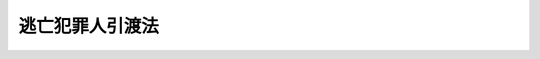 .. _S28HO068:

================
逃亡犯罪人引渡法
================

.. raw:: html
    
    
    <b>逃亡犯罪人引渡法<br>
    （昭和二十八年七月二十一日法律第六十八号）</b><br><br><div align="right">最終改正：平成一九年五月一一日法律第三七号</div><br><p>
    </p><div class="arttitle"><a name="1000000000000000000000000000000000000000000000000100000000000000000000000000000">（定義）</a>
    </div><div class="item"><b>第一条</b>
    <a name="1000000000000000000000000000000000000000000000000100000000001000000000000000000"></a>
    　この法律において「引渡条約」とは、日本国と外国との間に締結された犯罪人の引渡しに関する条約をいう。
    </div>
    <div class="item"><b><a name="1000000000000000000000000000000000000000000000000100000000002000000000000000000">２</a>
    </b>
    　この法律において「請求国」とは、日本国に対して犯罪人の引渡しを請求した外国をいう。
    </div>
    <div class="item"><b><a name="1000000000000000000000000000000000000000000000000100000000003000000000000000000">３</a>
    </b>
    　この法律において「引渡犯罪」とは、請求国からの犯罪人の引渡しの請求において当該犯罪人が犯したとする犯罪をいう。
    </div>
    <div class="item"><b><a name="1000000000000000000000000000000000000000000000000100000000004000000000000000000">４</a>
    </b>
    　この法律において「逃亡犯罪人」とは、引渡犯罪について請求国の刑事に関する手続が行なわれた者をいう。
    </div>
    
    <p>
    </p><div class="arttitle"><a name="1000000000000000000000000000000000000000000000000200000000000000000000000000000">（引渡に関する制限）</a>
    </div><div class="item"><b>第二条</b>
    <a name="1000000000000000000000000000000000000000000000000200000000001000000000000000000"></a>
    　左の各号の一に該当する場合には、逃亡犯罪人を引き渡してはならない。但し、第三号、第四号、第八号又は第九号に該当する場合において、引渡条約に別段の定があるときは、この限りでない。
    <div class="number"><b><a name="1000000000000000000000000000000000000000000000000200000000001000000001000000000">一</a>
    </b>
    　引渡犯罪が政治犯罪であるとき。
    </div>
    <div class="number"><b><a name="1000000000000000000000000000000000000000000000000200000000001000000002000000000">二</a>
    </b>
    　引渡の請求が、逃亡犯罪人の犯した政治犯罪について審判し、又は刑罰を執行する目的でなされたものと認められるとき。
    </div>
    <div class="number"><b><a name="1000000000000000000000000000000000000000000000000200000000001000000003000000000">三</a>
    </b>
    　引渡犯罪が請求国の法令により死刑又は無期若しくは長期三年以上の拘禁刑にあたるものでないとき。
    </div>
    <div class="number"><b><a name="1000000000000000000000000000000000000000000000000200000000001000000004000000000">四</a>
    </b>
    　引渡犯罪に係る行為が日本国内において行なわれたとした場合において、当該行為が日本国の法令により死刑又は無期若しくは長期三年以上の懲役若しくは禁錮に処すべき罪にあたるものでないとき。
    </div>
    <div class="number"><b><a name="1000000000000000000000000000000000000000000000000200000000001000000005000000000">五</a>
    </b>
    　引渡犯罪に係る行為が日本国内において行われ、又は引渡犯罪に係る裁判が日本国の裁判所において行われたとした場合において、日本国の法令により逃亡犯罪人に刑罰を科し、又はこれを執行することができないと認められるとき。
    </div>
    <div class="number"><b><a name="1000000000000000000000000000000000000000000000000200000000001000000006000000000">六</a>
    </b>
    　引渡犯罪について請求国の有罪の裁判がある場合を除き、逃亡犯罪人がその引渡犯罪に係る行為を行つたことを疑うに足りる相当な理由がないとき。
    </div>
    <div class="number"><b><a name="1000000000000000000000000000000000000000000000000200000000001000000007000000000">七</a>
    </b>
    　引渡犯罪に係る事件が日本国の裁判所に係属するとき、又はその事件について日本国の裁判所において確定判決を経たとき。
    </div>
    <div class="number"><b><a name="1000000000000000000000000000000000000000000000000200000000001000000008000000000">八</a>
    </b>
    　逃亡犯罪人の犯した引渡犯罪以外の罪に係る事件が日本国の裁判所に係属するとき、又はその事件について逃亡犯罪人が日本国の裁判所において刑に処せられ、その執行を終らず、若しくは執行を受けないこととなつていないとき。
    </div>
    <div class="number"><b><a name="1000000000000000000000000000000000000000000000000200000000001000000009000000000">九</a>
    </b>
    　逃亡犯罪人が日本国民であるとき。
    </div>
    </div>
    
    <p>
    </p><div class="arttitle"><a name="1000000000000000000000000000000000000000000000000300000000000000000000000000000">（引渡しの請求を受けた外務大臣の措置）</a>
    </div><div class="item"><b>第三条</b>
    <a name="1000000000000000000000000000000000000000000000000300000000001000000000000000000"></a>
    　外務大臣は、逃亡犯罪人の引渡しの請求があつたときは、次の各号の一に該当する場合を除き、引渡請求書又は外務大臣の作成した引渡しの請求があつたことを証明する書面に関係書類を添附し、これを法務大臣に送付しなければならない。
    <div class="number"><b><a name="1000000000000000000000000000000000000000000000000300000000001000000001000000000">一</a>
    </b>
    　請求が引渡条約に基づいて行なわれたものである場合において、その方式が引渡条約に適合しないと認めるとき。
    </div>
    <div class="number"><b><a name="1000000000000000000000000000000000000000000000000300000000001000000002000000000">二</a>
    </b>
    　請求が引渡条約に基づかないで行なわれたものである場合において、請求国から日本国が行なう同種の請求に応ずべき旨の保証がなされないとき。
    </div>
    </div>
    
    <p>
    </p><div class="arttitle"><a name="1000000000000000000000000000000000000000000000000400000000000000000000000000000">（法務大臣の措置）</a>
    </div><div class="item"><b>第四条</b>
    <a name="1000000000000000000000000000000000000000000000000400000000001000000000000000000"></a>
    　法務大臣は、外務大臣から前条の規定による引渡しの請求に関する書面の送付を受けたときは、次の各号の一に該当する場合を除き、東京高等検察庁検事長に対し関係書類を送付して、逃亡犯罪人を引き渡すことができる場合に該当するかどうかについて東京高等裁判所に審査の請求をなすべき旨を命じなければならない。
    <div class="number"><b><a name="1000000000000000000000000000000000000000000000000400000000001000000001000000000">一</a>
    </b>
    　明らかに逃亡犯罪人を引き渡すことができない場合に該当すると認めるとき。
    </div>
    <div class="number"><b><a name="1000000000000000000000000000000000000000000000000400000000001000000002000000000">二</a>
    </b>
    　第二条第八号又は第九号に該当する場合には逃亡犯罪人を引き渡すかどうかについて日本国の裁量に任せる旨の引渡条約の定めがある場合において、明らかに同条第八号又は第九号に該当し、かつ、逃亡犯罪人を引き渡すことが相当でないと認めるとき。
    </div>
    <div class="number"><b><a name="1000000000000000000000000000000000000000000000000400000000001000000003000000000">三</a>
    </b>
    　前号に定める場合のほか、逃亡犯罪人を引き渡すかどうかについて日本国の裁量に任せる旨の引渡条約の定めがある場合において、当該定めに該当し、かつ、逃亡犯罪人を引き渡すことが相当でないと認めるとき。
    </div>
    <div class="number"><b><a name="1000000000000000000000000000000000000000000000000400000000001000000004000000000">四</a>
    </b>
    　引渡しの請求が引渡条約に基づかないで行われたものである場合において、逃亡犯罪人を引き渡すことが相当でないと認めるとき。
    </div>
    </div>
    <div class="item"><b><a name="1000000000000000000000000000000000000000000000000400000000002000000000000000000">２</a>
    </b>
    　法務大臣は、前項第三号又は第四号の認定をしようとするときは、あらかじめ外務大臣と協議しなければならない。
    </div>
    <div class="item"><b><a name="1000000000000000000000000000000000000000000000000400000000003000000000000000000">３</a>
    </b>
    　法務大臣は、第一項の規定による命令その他逃亡犯罪人の引渡しに関する措置をとるため必要があると認めるときは、逃亡犯罪人の所在その他必要な事項について調査を行うことができる。
    </div>
    
    <p>
    </p><div class="arttitle"><a name="1000000000000000000000000000000000000000000000000500000000000000000000000000000">（逃亡犯罪人の拘禁）</a>
    </div><div class="item"><b>第五条</b>
    <a name="1000000000000000000000000000000000000000000000000500000000001000000000000000000"></a>
    　東京高等検察庁検事長は、前条第一項の規定による法務大臣の命令を受けたときは、逃亡犯罪人が仮拘禁許可状により拘禁され、又は仮拘禁許可状による拘禁を停止されている場合を除き、東京高等検察庁の検察官をして、東京高等裁判所の裁判官のあらかじめ発する拘禁許可状により、逃亡犯罪人を拘禁させなければならない。但し、逃亡犯罪人が定まつた住居を有する場合であつて、東京高等検察庁検事長において逃亡犯罪人が逃亡するおそれがないと認めるときは、この限りでない。
    </div>
    <div class="item"><b><a name="1000000000000000000000000000000000000000000000000500000000002000000000000000000">２</a>
    </b>
    　前項の拘禁許可状は、東京高等検察庁の検察官の請求により発する。
    </div>
    <div class="item"><b><a name="1000000000000000000000000000000000000000000000000500000000003000000000000000000">３</a>
    </b>
    　拘禁許可状には、逃亡犯罪人の氏名、引渡犯罪名、請求国の名称、有効期間及びその期間経過後は拘束に着手することができず拘禁許可状は返還しなければならない旨並びに発付の年月日を記載し、裁判官が記名押印しなければならない。
    </div>
    
    <p>
    </p><div class="item"><b><a name="1000000000000000000000000000000000000000000000000600000000000000000000000000000">第六条</a>
    </b>
    <a name="1000000000000000000000000000000000000000000000000600000000001000000000000000000"></a>
    　東京高等検察庁の検察官は、検察事務官、警察官、海上保安官又は海上保安官補（以下「検察事務官等」という。）に前条の拘禁許可状による拘束をさせることができる。
    </div>
    <div class="item"><b><a name="1000000000000000000000000000000000000000000000000600000000002000000000000000000">２</a>
    </b>
    　拘禁許可状により逃亡犯罪人を拘束するには、これを逃亡犯罪人に示さなければならない。
    </div>
    <div class="item"><b><a name="1000000000000000000000000000000000000000000000000600000000003000000000000000000">３</a>
    </b>
    　検察事務官等は、拘禁許可状により逃亡犯罪人を拘束したときは、できる限りすみやかに、これを東京高等検察庁の検察官に引致しなければならない。
    </div>
    <div class="item"><b><a name="1000000000000000000000000000000000000000000000000600000000004000000000000000000">４</a>
    </b>
    　<a href="/cgi-bin/idxrefer.cgi?H_FILE=%8f%ba%93%f1%8e%4f%96%40%88%ea%8e%4f%88%ea&amp;REF_NAME=%8c%59%8e%96%91%69%8f%d7%96%40&amp;ANCHOR_F=&amp;ANCHOR_T=" target="inyo">刑事訴訟法</a>
    （昭和二十三年法律第百三十一号）<a href="/cgi-bin/idxrefer.cgi?H_FILE=%8f%ba%93%f1%8e%4f%96%40%88%ea%8e%4f%88%ea&amp;REF_NAME=%91%e6%8e%b5%8f%5c%88%ea%8f%f0&amp;ANCHOR_F=1000000000000000000000000000000000000000000000007100000000000000000000000000000&amp;ANCHOR_T=1000000000000000000000000000000000000000000000007100000000000000000000000000000#1000000000000000000000000000000000000000000000007100000000000000000000000000000" target="inyo">第七十一条</a>
    、第七十三条第三項、第七十四条及び第百二十六条の規定は、拘禁許可状による拘束について準用する。
    </div>
    
    <p>
    </p><div class="item"><b><a name="1000000000000000000000000000000000000000000000000700000000000000000000000000000">第七条</a>
    </b>
    <a name="1000000000000000000000000000000000000000000000000700000000001000000000000000000"></a>
    　東京高等検察庁の検察官は、拘禁許可状により逃亡犯罪人を拘束したとき、又は拘禁許可状により拘束された逃亡犯罪人を受け取つたときは、直ちに、その人違でないかどうかを取り調べなければならない。
    </div>
    <div class="item"><b><a name="1000000000000000000000000000000000000000000000000700000000002000000000000000000">２</a>
    </b>
    　逃亡犯罪人が人違いでないときは、直ちに、拘束の事由を告げた上、拘禁すべき刑事施設を指定し、速やかに、かつ、直接、逃亡犯罪人をその刑事施設に送致しなければならない。この場合には、前条第一項の規定を準用する。
    </div>
    
    <p>
    </p><div class="arttitle"><a name="1000000000000000000000000000000000000000000000000800000000000000000000000000000">（審査の請求）</a>
    </div><div class="item"><b>第八条</b>
    <a name="1000000000000000000000000000000000000000000000000800000000001000000000000000000"></a>
    　東京高等検察庁の検察官は、第四条第一項の規定による法務大臣の命令があつたときは、逃亡犯罪人の現在地が判らない場合を除き、すみやかに、東京高等裁判所に対し、逃亡犯罪人を引き渡すことができる場合に該当するかどうかについて審査の請求をしなければならない。拘禁許可状により逃亡犯罪人を拘束し、又は拘禁許可状により拘束された逃亡犯罪人を受け取つたときは、拘束した時又は受け取つた時から二十四時間以内に審査の請求をしなければならない。
    </div>
    <div class="item"><b><a name="1000000000000000000000000000000000000000000000000800000000002000000000000000000">２</a>
    </b>
    　前項の審査の請求は書面で行い、これに関係書類を添附しなければならない。
    </div>
    <div class="item"><b><a name="1000000000000000000000000000000000000000000000000800000000003000000000000000000">３</a>
    </b>
    　東京高等検察庁の検察官は、第一項の請求をしたときは、逃亡犯罪人に前項の請求書の謄本を送付しなければならない。
    </div>
    
    <p>
    </p><div class="arttitle"><a name="1000000000000000000000000000000000000000000000000900000000000000000000000000000">（東京高等裁判所の審査）</a>
    </div><div class="item"><b>第九条</b>
    <a name="1000000000000000000000000000000000000000000000000900000000001000000000000000000"></a>
    　東京高等裁判所は、前条の審査の請求を受けたときは、すみやかに、審査を開始し、決定をするものとする。逃亡犯罪人が拘禁許可状により拘禁されているときは、おそくとも、拘束を受けた日から二箇月以内に決定をするものとする。
    </div>
    <div class="item"><b><a name="1000000000000000000000000000000000000000000000000900000000002000000000000000000">２</a>
    </b>
    　逃亡犯罪人は、前項の審査に関し、弁護士の補佐を受けることができる。
    </div>
    <div class="item"><b><a name="1000000000000000000000000000000000000000000000000900000000003000000000000000000">３</a>
    </b>
    　東京高等裁判所は、第一項の決定をする前に、逃亡犯罪人及びこれを補佐する弁護士に対し、意見を述べる機会を与えなければならない。但し、次条第一項第一号又は第二号の決定をする場合は、この限りでない。
    </div>
    <div class="item"><b><a name="1000000000000000000000000000000000000000000000000900000000004000000000000000000">４</a>
    </b>
    　東京高等裁判所は、第一項の審査をするについて必要があるときは、証人を尋問し、又は鑑定、通訳若しくは翻訳を命ずることができる。この場合においては、その性質に反しない限り、<a href="/cgi-bin/idxrefer.cgi?H_FILE=%8f%ba%93%f1%8e%4f%96%40%88%ea%8e%4f%88%ea&amp;REF_NAME=%8c%59%8e%96%91%69%8f%d7%96%40%91%e6%88%ea%95%d2%91%e6%8f%5c%88%ea%8f%cd&amp;ANCHOR_F=1001000000011000000000000000000000000000000000000000000000000000000000000000000&amp;ANCHOR_T=1001000000011000000000000000000000000000000000000000000000000000000000000000000#1001000000011000000000000000000000000000000000000000000000000000000000000000000" target="inyo">刑事訴訟法第一編第十一章</a>
    から<a href="/cgi-bin/idxrefer.cgi?H_FILE=%8f%ba%93%f1%8e%4f%96%40%88%ea%8e%4f%88%ea&amp;REF_NAME=%91%e6%8f%5c%8e%4f%8f%cd&amp;ANCHOR_F=1001000000013000000000000000000000000000000000000000000000000000000000000000000&amp;ANCHOR_T=1001000000013000000000000000000000000000000000000000000000000000000000000000000#1001000000013000000000000000000000000000000000000000000000000000000000000000000" target="inyo">第十三章</a>
    まで及び刑事訴訟費用に関する法令の規定を準用する。
    </div>
    
    <p>
    </p><div class="arttitle"><a name="1000000000000000000000000000000000000000000000001000000000000000000000000000000">（東京高等裁判所の決定）</a>
    </div><div class="item"><b>第十条</b>
    <a name="1000000000000000000000000000000000000000000000001000000000001000000000000000000"></a>
    　東京高等裁判所は、前条第一項の規定による審査の結果に基いて、左の区別に従い、決定をしなければならない。
    <div class="number"><b><a name="1000000000000000000000000000000000000000000000001000000000001000000001000000000">一</a>
    </b>
    　審査の請求が不適法であるときは、これを却下する決定
    </div>
    <div class="number"><b><a name="1000000000000000000000000000000000000000000000001000000000001000000002000000000">二</a>
    </b>
    　逃亡犯罪人を引き渡すことができない場合に該当するときは、その旨の決定
    </div>
    <div class="number"><b><a name="1000000000000000000000000000000000000000000000001000000000001000000003000000000">三</a>
    </b>
    　逃亡犯罪人を引き渡すことができる場合に該当するときは、その旨の決定
    </div>
    </div>
    <div class="item"><b><a name="1000000000000000000000000000000000000000000000001000000000002000000000000000000">２</a>
    </b>
    　前項の決定は、その主文を東京高等検察庁の検察官に通知することによつて、その効力を生ずる。
    </div>
    <div class="item"><b><a name="1000000000000000000000000000000000000000000000001000000000003000000000000000000">３</a>
    </b>
    　東京高等裁判所は、第一項の決定をしたときは、すみやかに、東京高等検察庁の検察官及び逃亡犯罪人に裁判書の謄本を送達し、東京高等検察庁の検察官にその提出した関係書類を返還しなければならない。
    </div>
    
    <p>
    </p><div class="arttitle"><a name="1000000000000000000000000000000000000000000000001100000000000000000000000000000">（審査請求命令の取消）</a>
    </div><div class="item"><b>第十一条</b>
    <a name="1000000000000000000000000000000000000000000000001100000000001000000000000000000"></a>
    　外務大臣は、第三条の規定による書面の送付をした後に、請求国から逃亡犯罪人の引渡しの請求を撤回する旨の通知を受け、又は第三条第二号に該当するに至つたときは、直ちに、その旨を法務大臣に通知しなければならない。
    </div>
    <div class="item"><b><a name="1000000000000000000000000000000000000000000000001100000000002000000000000000000">２</a>
    </b>
    　法務大臣は、第四条第一項の命令をした後に、外務大臣から前項の規定による通知を受け、又は第四条第一項各号の一に該当するに至つたときは、直ちに、その命令を取り消すとともに、第八条第三項の規定による審査請求書の謄本の送付を受けた逃亡犯罪人にその旨を通知しなければならない。
    </div>
    <div class="item"><b><a name="1000000000000000000000000000000000000000000000001100000000003000000000000000000">３</a>
    </b>
    　東京高等検察庁の検察官は、審査の請求をした後に審査請求命令が取り消されたときは、すみやかに、審査の請求を取り消さなければならない。
    </div>
    
    <p>
    </p><div class="arttitle"><a name="1000000000000000000000000000000000000000000000001200000000000000000000000000000">（逃亡犯罪人の釈放）</a>
    </div><div class="item"><b>第十二条</b>
    <a name="1000000000000000000000000000000000000000000000001200000000001000000000000000000"></a>
    　東京高等検察庁の検察官は、第十条第一項第一号若しくは第二号の決定があつたとき、又は前条の規定により審査請求命令が取り消されたときは、直ちに、拘禁許可状により拘禁されている逃亡犯罪人を釈放しなければならない。
    </div>
    
    <p>
    </p><div class="arttitle"><a name="1000000000000000000000000000000000000000000000001300000000000000000000000000000">（裁判書の謄本等の法務大臣への提出）</a>
    </div><div class="item"><b>第十三条</b>
    <a name="1000000000000000000000000000000000000000000000001300000000001000000000000000000"></a>
    　東京高等検察庁検事長は、第十条第三項の規定により、裁判書の謄本が東京高等検察庁の検察官に送達されたときは、すみやかに、意見を附し、関係書類とともに、これを法務大臣に提出しなければならない。
    </div>
    
    <p>
    </p><div class="arttitle"><a name="1000000000000000000000000000000000000000000000001400000000000000000000000000000">（引渡に関する法務大臣の命令等）</a>
    </div><div class="item"><b>第十四条</b>
    <a name="1000000000000000000000000000000000000000000000001400000000001000000000000000000"></a>
    　法務大臣は、第十条第一項第三号の決定があつた場合において、逃亡犯罪人を引き渡すことが相当であると認めるときは、東京高等検察庁検事長に対し逃亡犯罪人の引渡を命ずるとともに、逃亡犯罪人にその旨を通知し、逃亡犯罪人を引き渡すことが相当でないと認めるときは、直ちに、東京高等検察庁検事長及び逃亡犯罪人にその旨を通知するとともに、東京高等検察庁検事長に対し拘禁許可状により拘禁されている逃亡犯罪人の釈放を命じなければならない。
    </div>
    <div class="item"><b><a name="1000000000000000000000000000000000000000000000001400000000002000000000000000000">２</a>
    </b>
    　東京高等検察庁の検察官は、前項の規定による釈放の命令があつたとき、又は第十条第三項の規定により同条第一項第三号の決定の裁判書の謄本の送達を受けた日から十日以内に前項の規定による引渡の命令がないときは、直ちに、拘禁許可状により拘禁されている逃亡犯罪人を釈放しなければならない。
    </div>
    <div class="item"><b><a name="1000000000000000000000000000000000000000000000001400000000003000000000000000000">３</a>
    </b>
    　法務大臣は、第一項の規定により逃亡犯罪人を引き渡すことが相当でないと認める旨の通知をした後は、当該引渡請求につき逃亡犯罪人の引渡を命ずることができない。但し、第二条第八号の場合に関し引渡条約に別段の定がある場合において、同条同号に該当するため逃亡犯罪人を引き渡すことが相当でないと認める旨の通知をした後同条同号に該当しないこととなつたときは、この限りでない。
    </div>
    
    <p>
    </p><div class="arttitle"><a name="1000000000000000000000000000000000000000000000001500000000000000000000000000000">（引渡しの場所及び期限）</a>
    </div><div class="item"><b>第十五条</b>
    <a name="1000000000000000000000000000000000000000000000001500000000001000000000000000000"></a>
    　前条第一項の引渡しの命令による逃亡犯罪人の引渡しの場所は、逃亡犯罪人が拘禁許可状により拘禁されている刑事施設とし、引渡しの期限は、引渡命令の日の翌日から起算して三十日目の日とする。ただし、逃亡犯罪人が引渡しの命令の日に拘禁されていないときは、引渡しの場所は、拘禁状により逃亡犯罪人を拘禁すべき刑事施設又は拘禁が停止されるまで逃亡犯罪人が拘禁されていた刑事施設とし、引渡しの期限は、逃亡犯罪人が拘禁状により拘束され、又は拘禁の停止の取消しにより拘束された日の翌日から起算して三十日目の日とする。 
    </div>
    
    <p>
    </p><div class="arttitle"><a name="1000000000000000000000000000000000000000000000001600000000000000000000000000000">（引渡に関する措置）</a>
    </div><div class="item"><b>第十六条</b>
    <a name="1000000000000000000000000000000000000000000000001600000000001000000000000000000"></a>
    　第十四条第一項の規定による引渡の命令は、引渡状を発して行う。
    </div>
    <div class="item"><b><a name="1000000000000000000000000000000000000000000000001600000000002000000000000000000">２</a>
    </b>
    　引渡状は、東京高等検察庁検事長に交付しなければならない。
    </div>
    <div class="item"><b><a name="1000000000000000000000000000000000000000000000001600000000003000000000000000000">３</a>
    </b>
    　法務大臣は、引渡状を発すると同時に、外務大臣に受領許可状を送付しなければならない。
    </div>
    <div class="item"><b><a name="1000000000000000000000000000000000000000000000001600000000004000000000000000000">４</a>
    </b>
    　引渡状及び受領許可状には、逃亡犯罪人の氏名、引渡犯罪名、請求国の名称、引渡の場所、引渡の期限及び発付の年月日を記載し、法務大臣が記名押印しなければならない。
    </div>
    
    <p>
    </p><div class="item"><b><a name="1000000000000000000000000000000000000000000000001700000000000000000000000000000">第十七条</a>
    </b>
    <a name="1000000000000000000000000000000000000000000000001700000000001000000000000000000"></a>
    　東京高等検察庁検事長は、法務大臣から引渡状の交付を受けた場合において、逃亡犯罪人が拘禁許可状により拘禁され、又はその拘禁が停止されているときは、逃亡犯罪人が拘禁され、又は停止されるまで拘禁されていた刑事施設の長に対し、引渡状を交付して逃亡犯罪人の引渡しを指揮しなければならない。
    </div>
    <div class="item"><b><a name="1000000000000000000000000000000000000000000000001700000000002000000000000000000">２</a>
    </b>
    　前項に規定する場合を除き、東京高等検察庁検事長は、法務大臣から引渡状の交付を受けたときは、東京高等検察庁の検察官をして拘禁状により逃亡犯罪人を拘禁させなければならない。
    </div>
    <div class="item"><b><a name="1000000000000000000000000000000000000000000000001700000000003000000000000000000">３</a>
    </b>
    　前項の拘禁状は、東京高等検察庁の検察官が発する。
    </div>
    <div class="item"><b><a name="1000000000000000000000000000000000000000000000001700000000004000000000000000000">４</a>
    </b>
    　第六条及び第七条の規定は、拘禁状による逃亡犯罪人の拘束について準用する。
    </div>
    <div class="item"><b><a name="1000000000000000000000000000000000000000000000001700000000005000000000000000000">５</a>
    </b>
    　東京高等検察庁検事長は、拘禁状により拘束された逃亡犯罪人が拘禁すべき刑事施設に送致されたときは、速やかに、その刑事施設の長に対し引渡状を交付して逃亡犯罪人の引渡しを指揮するとともに、法務大臣にその旨及び拘束した年月日を報告しなければならない。
    </div>
    
    <p>
    </p><div class="item"><b><a name="1000000000000000000000000000000000000000000000001800000000000000000000000000000">第十八条</a>
    </b>
    <a name="1000000000000000000000000000000000000000000000001800000000001000000000000000000"></a>
    　法務大臣は、東京高等検察庁検事長から前条第五項又は第二十二条第六項の規定による報告があつたときは、直ちに、外務大臣に対し、逃亡犯罪人を引き渡すべき場所に拘束した旨及び引渡の期限を通知しなければならない。
    </div>
    
    <p>
    </p><div class="item"><b><a name="1000000000000000000000000000000000000000000000001900000000000000000000000000000">第十九条</a>
    </b>
    <a name="1000000000000000000000000000000000000000000000001900000000001000000000000000000"></a>
    　外務大臣は、第十六条第三項の規定による受領許可状の送付を受けたときは、直ちに、これを請求国に送付しなければならない。
    </div>
    <div class="item"><b><a name="1000000000000000000000000000000000000000000000001900000000002000000000000000000">２</a>
    </b>
    　外務大臣は、前条の規定による通知を受けたときは、直ちに、その内容を請求国に通知しなければならない。
    </div>
    
    <p>
    </p><div class="item"><b><a name="1000000000000000000000000000000000000000000000002000000000000000000000000000000">第二十条</a>
    </b>
    <a name="1000000000000000000000000000000000000000000000002000000000001000000000000000000"></a>
    　第十七条第一項又は第五項の規定による逃亡犯罪人の引渡しの指揮を受けた刑事施設の長は、請求国の官憲から受領許可状を示して逃亡犯罪人の引渡しを求められたときは、逃亡犯罪人を引き渡さなければならない。
    </div>
    <div class="item"><b><a name="1000000000000000000000000000000000000000000000002000000000002000000000000000000">２</a>
    </b>
    　刑事施設の長は、引渡しの期限内に前項の規定による引渡しの求めがないときは、逃亡犯罪人を釈放し、その旨を東京高等検察庁検事長に報告しなければならない。
    </div>
    
    <p>
    </p><div class="arttitle"><a name="1000000000000000000000000000000000000000000000002100000000000000000000000000000">（請求国の官憲による逃亡犯罪人の護送）</a>
    </div><div class="item"><b>第二十一条</b>
    <a name="1000000000000000000000000000000000000000000000002100000000001000000000000000000"></a>
    　前条第一項の規定により、逃亡犯罪人の引渡を受けた請求国の官憲は、すみやかに、逃亡犯罪人を請求国内に護送するものとする。
    </div>
    
    <p>
    </p><div class="arttitle"><a name="1000000000000000000000000000000000000000000000002200000000000000000000000000000">（拘禁の停止）</a>
    </div><div class="item"><b>第二十二条</b>
    <a name="1000000000000000000000000000000000000000000000002200000000001000000000000000000"></a>
    　東京高等検察庁の検察官は、必要と認めるときは、拘禁許可状により拘禁されてい、その書面は、できる限り速やかに逃亡犯罪人に示さなければならない。
    </div>
    <div class="item"><b><a name="1000000000000000000000000000000000000000000000002200000000006000000000000000000">６</a>
    </b>
    　東京高等検察庁検事長は、第二項後段の規定による拘禁の停止の取消しがあつた場合において、逃亡犯罪人が拘禁すべき刑事施設に送致されたときは、速やかに、法務大臣にその旨及び拘束した年月日を報告しなければならない。
    </div>
    <div class="item"><b><a name="1000000000000000000000000000000000000000000000002200000000007000000000000000000">７</a>
    </b>
    　左の各号の一に該当するときは、停止されている拘禁は、その効力を失う。
    <div class="number"><b><a name="1000000000000000000000000000000000000000000000002200000000007000000001000000000">一</a>
    </b>
    　逃亡犯罪人に対し、第十条第一項第一号又は第二号の決定の裁判書の謄本が送達されたとき。
    </div>
    <div class="number"><b><a name="1000000000000000000000000000000000000000000000002200000000007000000002000000000">二</a>
    </b>
    　逃亡犯罪人に対し、第十一条第二項の規定による通知があつたとき。
    </div>
    <div class="number"><b><a name="1000000000000000000000000000000000000000000000002200000000007000000003000000000">三</a>
    </b>
    　逃亡犯罪人に対し、第十四条第一項の規定により、法務大臣から引き渡すことが相当でないと認める旨の通知があつたとき。
    </div>
    </div>
    
    <p>
    </p><div class="arttitle"><a name="1000000000000000000000000000000000000000000000002300000000000000000000000000000">（仮拘禁に関する請求等）</a>
    </div><div class="item"><b>第二十三条</b>
    <a name="1000000000000000000000000000000000000000000000002300000000001000000000000000000"></a>
    　外務大臣は、引渡条約に基づき、締約国から引渡条約により日本国に対し引渡しの請求をすることができる犯罪人が犯した犯罪（引渡条約において締約国が日本国に対し犯罪人の引渡しを請求することができるものとして掲げる犯罪に限る。）についてその者を仮に拘禁することの請求があつたときは、次の各号の一に該当する場合を除き、その請求があつたことを証明する書面に関係書類を添付し、これを法務大臣に送付しなければならない。
    <div class="number"><b><a name="1000000000000000000000000000000000000000000000002300000000001000000001000000000">一</a>
    </b>
    　請求に係る者を逮捕すべき旨の令状が発せられ又は刑の言渡しがなされていることの通知がないとき。
    </div>
    <div class="number"><b><a name="1000000000000000000000000000000000000000000000002300000000001000000002000000000">二</a>
    </b>
    　請求に係る者の引渡しの請求を行うべき旨の保証がなされないとき。
    </div>
    </div>
    <div class="item"><b><a name="1000000000000000000000000000000000000000000000002300000000002000000000000000000">２</a>
    </b>
    　引渡条約に基づかないで犯罪人を仮に拘禁することの請求があつたときは、当該請求をした外国から日本国が行う同種の請求に応ずべき旨の保証がなされた場合に限り、前項と同様とする。
    </div>
    
    <p>
    </p><div class="arttitle"><a name="1000000000000000000000000000000000000000000000002400000000000000000000000000000">（仮拘禁に関する措置）</a>
    </div><div class="item"><b>第二十四条</b>
    <a name="1000000000000000000000000000000000000000000000002400000000001000000000000000000"></a>
    　法務大臣は、前条の規定による書面の送付を受けた場合において、当該犯罪人を仮に拘禁することを相当と認めるときは、東京高等検察庁検事長に対し、当該犯罪人を仮に拘禁すべき旨を命じなければならない。
    </div>
    
    <p>
    </p><div class="item"><b><a name="1000000000000000000000000000000000000000000000002500000000000000000000000000000">第二十五条</a>
    </b>
    <a name="1000000000000000000000000000000000000000000000002500000000001000000000000000000"></a>
    　東京高等検察庁検事長は、前条の規定による法務大臣の命令を受けたときは、東京高等検察庁の検察官をして、東京高等裁判所の裁判官があらかじめ発する仮拘禁許可状により、当該犯罪人を拘禁させなければならない。
    </div>
    <div class="item"><b><a name="1000000000000000000000000000000000000000000000002500000000002000000000000000000">２</a>
    </b>
    　第五条第二項及び第三項、第六条並びに第七条の規定は、仮拘禁許可状による拘禁について準用する。
    </div>
    
    <p>
    </p><div class="item"><b><a name="1000000000000000000000000000000000000000000000002600000000000000000000000000000">第二十六条</a>
    </b>
    <a name="1000000000000000000000000000000000000000000000002600000000001000000000000000000"></a>
    　法務大臣は、仮拘禁許可状により拘禁されている犯罪人について、外務大臣から第三条の規定による引渡しの請求に関する書面の送付を受けた場合において、第四条第一項各号の一に該当するため同条同項の規定による命令をしないときは、東京高等検察庁検事長及び当該犯罪人にその旨を通知するとともに、東京高等検察庁検事長に対し、当該犯罪人の釈放を命じなければならない。
    </div>
    <div class="item"><b><a name="1000000000000000000000000000000000000000000000002600000000002000000000000000000">２</a>
    </b>
    　東京高等検察庁の検察官は、前項の規定による釈放の命令があつたときは、直ちに、当該犯罪人を釈放しなければならない。
    </div>
    
    <p>
    </p><div class="item"><b><a name="1000000000000000000000000000000000000000000000002700000000000000000000000000000">第二十七条</a>
    </b>
    <a name="1000000000000000000000000000000000000000000000002700000000001000000000000000000"></a>
    　東京高等検察庁検事長は、仮拘禁許可状が発せられている犯罪人について第四条第一項の規定による法務大臣の命令を受けたときは、直ちに、東京高等検察庁の検察官をして、当該犯罪人に対し引渡の請求があつた旨を告知させなければならない。
    </div>
    <div class="item"><b><a name="1000000000000000000000000000000000000000000000002700000000002000000000000000000">２</a>
    </b>
    　前項の告知は、当該犯罪人が仮拘禁許可状により拘禁されている場合には、その刑事施設の長に通知して行い、拘禁されていない場合には、当該犯罪人に書面を送付して行う。
    </div>
    <div class="item"><b><a name="1000000000000000000000000000000000000000000000002700000000003000000000000000000">３</a>
    </b>
    　仮拘禁許可状により拘禁されている犯罪人に対し第一項の規定による告知があつたときは、その拘禁は、拘禁許可状による拘禁とみなし、第八条第一項の規定の適用については、その告知があつた時に東京高等検察庁の検察官が拘禁許可状により逃亡犯罪人を拘禁したものとみなす。
    </div>
    
    <p>
    </p><div class="item"><b><a name="1000000000000000000000000000000000000000000000002800000000000000000000000000000">第二十八条</a>
    </b>
    <a name="1000000000000000000000000000000000000000000000002800000000001000000000000000000"></a>
    　外務大臣は、第二十三条の規定による書面の送付をした後に仮に拘禁することの請求をした国から当該犯罪人の引渡しの請求をしない旨の通知があつたときは、直ちに、その旨を法務大臣に通知しなければならない。
    </div>
    <div class="item"><b><a name="1000000000000000000000000000000000000000000000002800000000002000000000000000000">２</a>
    </b>
    　法務大臣は、前項の規定による通知を受けたときは、直ちに、東京高等検察庁検事長及び当該犯罪人にその旨を通知するとともに、東京高等検察庁検事長に対し、当該犯罪人の釈放を命じなければならない。
    </div>
    <div class="item"><b><a name="1000000000000000000000000000000000000000000000002800000000003000000000000000000">３</a>
    </b>
    　東京高等検察庁の検察官は、前項の規定による釈放の命令があつたときは、直ちに、当該犯罪人を釈放しなければならない。
    </div>
    
    <p>
    </p><div class="item"><b><a name="1000000000000000000000000000000000000000000000002900000000000000000000000000000">第二十九条</a>
    </b>
    <a name="1000000000000000000000000000000000000000000000002900000000001000000000000000000"></a>
    　刑事施設の長は、仮拘禁許可状により拘禁されている犯罪人について、その者が拘束された日から二箇月（引渡条約に二箇月より短い期間の定めがあるときは、その期間）以内に第二十七条第二項の規定による通知を受けないときは、当該犯罪人を釈放し、その旨を東京高等検察庁検事長に報告しなければならない。
    </div>
    
    <p>
    </p><div class="item"><b><a name="1000000000000000000000000000000000000000000000003000000000000000000000000000000">第三十条</a>
    </b>
    <a name="1000000000000000000000000000000000000000000000003000000000001000000000000000000"></a>
    　第二十二条第一項から第五項までの規定は、仮拘禁許可状による拘禁に準用する。
    </div>
    <div class="item"><b><a name="1000000000000000000000000000000000000000000000003000000000002000000000000000000">２</a>
    </b>
    　前項において準用する第二十二条第一項の規定により、仮拘禁許可状による拘禁の停止があつた場合において、当該犯罪人に対し第二十七条第一項の規定による告知がなされたときは、当該仮拘禁許可状による拘禁の停止は、第二十二条第一項の規定による拘禁の停止とみなす。
    </div>
    <div class="item"><b><a name="1000000000000000000000000000000000000000000000003000000000003000000000000000000">３</a>
    </b>
    　第一項において準用する第二十二条第一項の規定により、仮拘禁許可状による拘禁の停止があつた場合において、次の各号の一に該当するときは、停止されている仮拘禁許可状による拘禁は、その効力を失う。
    <div class="number"><b><a name="1000000000000000000000000000000000000000000000003000000000003000000001000000000">一</a>
    </b>
    　当該犯罪人に対し、第二十六条第一項又は第二十八条第二項の規定による通知があつたとき。
    </div>
    <div class="number"><b><a name="1000000000000000000000000000000000000000000000003000000000003000000002000000000">二</a>
    </b>
    　当該犯罪人が仮拘禁許可状により拘束された日から二箇月（引渡条約に二箇月より短い期間の定めがあるときは、その期間）以内に、当該犯罪人に対し第二十七条第一項の規定による告知がないとき。
    </div>
    </div>
    
    <p>
    </p><div class="arttitle"><a name="1000000000000000000000000000000000000000000000003100000000000000000000000000000">（最高裁判所の規則）</a>
    </div><div class="item"><b>第三十一条</b>
    <a name="1000000000000000000000000000000000000000000000003100000000001000000000000000000"></a>
    　この法律に定めるものの外、東京高等裁判所の審査に関する手続及び拘禁許可状又は仮拘禁許可状の発付に関する手続について必要な事項は、最高裁判所が定める。
    </div>
    
    <p>
    </p><div class="arttitle"><a name="1000000000000000000000000000000000000000000000003200000000000000000000000000000">（東京高等裁判所の管轄区域の特例）</a>
    </div><div class="item"><b>第三十二条</b>
    <a name="1000000000000000000000000000000000000000000000003200000000001000000000000000000"></a>
    　この法律に定める東京高等裁判所若しくはその裁判官又は東京高等検察庁の検察官の職務の執行に関しては、<a href="/cgi-bin/idxrefer.cgi?H_FILE=%8f%ba%93%f1%93%f1%96%40%98%5a%8e%4f&amp;REF_NAME=%89%ba%8b%89%8d%d9%94%bb%8f%8a%82%cc%90%dd%97%a7%8b%79%82%d1%8a%c7%8a%8d%8b%e6%88%e6%82%c9%8a%d6%82%b7%82%e9%96%40%97%a5&amp;ANCHOR_F=&amp;ANCHOR_T=" target="inyo">下級裁判所の設立及び管轄区域に関する法律</a>
    （昭和二十二年法律第六十三号）の規定にかかわらず、東京高等裁判所には、管轄区域の定がないものとする。
    </div>
    
    <p>
    </p><div class="arttitle"><a name="1000000000000000000000000000000000000000000000003300000000000000000000000000000">（引渡条約発効前に犯された犯罪に関する引渡の請求）</a>
    </div><div class="item"><b>第三十三条</b>
    <a name="1000000000000000000000000000000000000000000000003300000000001000000000000000000"></a>
    　日本国と外国との間に新たに引渡条約が締結された場合においては、引渡条約に締約国が日本国に対し当該引渡条約の効力発生前に犯された犯罪については犯罪人の引渡を請求することができない旨の定がある場合を除き、この法律中引渡条約に基づく引渡しの請求に関する規定は、当該引渡条約の効力発生前に犯された犯罪につきその効力発生後になされた引渡の請求に関しても、適用されるものとする。
    </div>
    
    <p>
    </p><div class="arttitle"><a name="1000000000000000000000000000000000000000000000003400000000000000000000000000000">（通過護送の承認に関する法務大臣の措置）</a>
    </div><div class="item"><b>第三十四条</b>
    <a name="1000000000000000000000000000000000000000000000003400000000001000000000000000000"></a>
    　法務大臣は、外国から外交機関を経由して当該外国の官憲が他の外国から引渡しを受けた者を日本国内を通過して護送することの承認の請求があつたときは、次の各号の一に該当する場合を除き、これを承認することができる。
    <div class="number"><b><a name="1000000000000000000000000000000000000000000000003400000000001000000001000000000">一</a>
    </b>
    　請求に係る者の引渡しの原因となつた行為が日本国内において行われたとした場合において、当該行為が日本国の法令により罪となるものでないとき。
    </div>
    <div class="number"><b><a name="1000000000000000000000000000000000000000000000003400000000001000000002000000000">二</a>
    </b>
    　請求に係る者の引渡しの原因となつた犯罪が政治犯罪であるとき、又は当該引渡しの請求が政治犯罪について審判し、若しくは刑罰を執行する目的で行われたものと認められるとき。
    </div>
    <div class="number"><b><a name="1000000000000000000000000000000000000000000000003400000000001000000003000000000">三</a>
    </b>
    　請求が引渡条約に基づかないで行われたものである場合において、請求に係る者が日本国民であるとき。
    </div>
    </div>
    <div class="item"><b><a name="1000000000000000000000000000000000000000000000003400000000002000000000000000000">２</a>
    </b>
    　法務大臣は、前項の承認をするかどうかについてあらかじめ外務大臣と協議しなければならない。
    </div>
    
    <p>
    </p><div class="arttitle"><a name="1000000000000000000000000000000000000000000000003500000000000000000000000000000">（</a><a href="/cgi-bin/idxrefer.cgi?H_FILE=%95%bd%8c%dc%96%40%94%aa%94%aa&amp;REF_NAME=%8d%73%90%ad%8e%e8%91%b1%96%40&amp;ANCHOR_F=&amp;ANCHOR_T=" target="inyo">行政手続法</a>
    等の適用除外）
    </div><div class="item"><b>第三十五条</b>
    <a name="1000000000000000000000000000000000000000000000003500000000001000000000000000000"></a>
    　この法律に基づいて行う処分については、<a href="/cgi-bin/idxrefer.cgi?H_FILE=%95%bd%8c%dc%96%40%94%aa%94%aa&amp;REF_NAME=%8d%73%90%ad%8e%e8%91%b1%96%40&amp;ANCHOR_F=&amp;ANCHOR_T=" target="inyo">行政手続法</a>
    （平成五年法律第八十八号）<a href="/cgi-bin/idxrefer.cgi?H_FILE=%95%bd%8c%dc%96%40%94%aa%94%aa&amp;REF_NAME=%91%e6%8e%4f%8f%cd&amp;ANCHOR_F=1000000000003000000000000000000000000000000000000000000000000000000000000000000&amp;ANCHOR_T=1000000000003000000000000000000000000000000000000000000000000000000000000000000#1000000000003000000000000000000000000000000000000000000000000000000000000000000" target="inyo">第三章</a>
    の規定は、適用しない。
    </div>
    <div class="item"><b><a name="1000000000000000000000000000000000000000000000003500000000002000000000000000000">２</a>
    </b>
    　この法律に基づいて行う処分（<a href="/cgi-bin/idxrefer.cgi?H_FILE=%8f%ba%8e%4f%8e%b5%96%40%88%ea%8e%4f%8b%e3&amp;REF_NAME=%8d%73%90%ad%8e%96%8c%8f%91%69%8f%d7%96%40&amp;ANCHOR_F=&amp;ANCHOR_T=" target="inyo">行政事件訴訟法</a>
    （昭和三十七年法律第百三十九号）<a href="/cgi-bin/idxrefer.cgi?H_FILE=%8f%ba%8e%4f%8e%b5%96%40%88%ea%8e%4f%8b%e3&amp;REF_NAME=%91%e6%8e%4f%8f%f0%91%e6%93%f1%8d%80&amp;ANCHOR_F=1000000000000000000000000000000000000000000000000300000000002000000000000000000&amp;ANCHOR_T=1000000000000000000000000000000000000000000000000300000000002000000000000000000#1000000000000000000000000000000000000000000000000300000000002000000000000000000" target="inyo">第三条第二項</a>
    に規定する処分をいう。）又は裁決（<a href="/cgi-bin/idxrefer.cgi?H_FILE=%8f%ba%8e%4f%8e%b5%96%40%88%ea%8e%4f%8b%e3&amp;REF_NAME=%93%af%8f%f0%91%e6%8e%4f%8d%80&amp;ANCHOR_F=1000000000000000000000000000000000000000000000000300000000003000000000000000000&amp;ANCHOR_T=1000000000000000000000000000000000000000000000000300000000003000000000000000000#1000000000000000000000000000000000000000000000000300000000003000000000000000000" target="inyo">同条第三項</a>
    に規定する裁決をいう。）に係る抗告訴訟（<a href="/cgi-bin/idxrefer.cgi?H_FILE=%8f%ba%8e%4f%8e%b5%96%40%88%ea%8e%4f%8b%e3&amp;REF_NAME=%93%af%8f%f0%91%e6%88%ea%8d%80&amp;ANCHOR_F=1000000000000000000000000000000000000000000000000300000000001000000000000000000&amp;ANCHOR_T=1000000000000000000000000000000000000000000000000300000000001000000000000000000#1000000000000000000000000000000000000000000000000300000000001000000000000000000" target="inyo">同条第一項</a>
    に規定する抗告訴訟をいう。）については、<a href="/cgi-bin/idxrefer.cgi?H_FILE=%8f%ba%8e%4f%8e%b5%96%40%88%ea%8e%4f%8b%e3&amp;REF_NAME=%93%af%96%40%91%e6%8f%5c%93%f1%8f%f0%91%e6%8e%6c%8d%80&amp;ANCHOR_F=1000000000000000000000000000000000000000000000001200000000004000000000000000000&amp;ANCHOR_T=1000000000000000000000000000000000000000000000001200000000004000000000000000000#1000000000000000000000000000000000000000000000001200000000004000000000000000000" target="inyo">同法第十二条第四項</a>
    及び<a href="/cgi-bin/idxrefer.cgi?H_FILE=%8f%ba%8e%4f%8e%b5%96%40%88%ea%8e%4f%8b%e3&amp;REF_NAME=%91%e6%8c%dc%8d%80&amp;ANCHOR_F=1000000000000000000000000000000000000000000000001200000000005000000000000000000&amp;ANCHOR_T=1000000000000000000000000000000000000000000000001200000000005000000000000000000#1000000000000000000000000000000000000000000000001200000000005000000000000000000" target="inyo">第五項</a>
    （これらの規定を<a href="/cgi-bin/idxrefer.cgi?H_FILE=%8f%ba%8e%4f%8e%b5%96%40%88%ea%8e%4f%8b%e3&amp;REF_NAME=%93%af%96%40%91%e6%8e%4f%8f%5c%94%aa%8f%f0%91%e6%88%ea%8d%80&amp;ANCHOR_F=1000000000000000000000000000000000000000000000003800000000001000000000000000000&amp;ANCHOR_T=1000000000000000000000000000000000000000000000003800000000001000000000000000000#1000000000000000000000000000000000000000000000003800000000001000000000000000000" target="inyo">同法第三十八条第一項</a>
    において準用する場合を含む。）の規定は、適用しない。
    </div>
    
    
    <br><a name="5000000000000000000000000000000000000000000000000000000000000000000000000000000"></a>
    　　　<a name="5000000001000000000000000000000000000000000000000000000000000000000000000000000"><b>附　則　抄</b></a>
    <br><p></p><div class="item"><b>１</b>
    　この法律は、昭和二十八年七月二十二日から施行する。
    </div>
    <div class="item"><b>２</b>
    　逃亡犯罪人引渡条例（明治二十年勅令第四十二号）は、廃止する。
    </div>
    <div class="item"><b>３</b>
    　この法律は、この法律の施行前に犯された引渡犯罪に関する逃亡犯罪人の引渡の請求についても、適用する。
    </div>
    
    <br>　　　<a name="5000000002000000000000000000000000000000000000000000000000000000000000000000000"><b>附　則　（昭和二九年六月八日法律第一六三号）　抄</b></a>
    <br><p></p><div class="arttitle">（施行期日）</div>
    <div class="item"><b>１</b>
    　この法律中、第五十三条の規定は交通事件即決裁判手続法の施行の日から、その他の部分は、警察法（昭和二十九年法律第百六十二号。同法附則第一項但書に係る部分を除く。）の施行の日から施行する。
    </div>
    
    <br>　　　<a name="5000000003000000000000000000000000000000000000000000000000000000000000000000000"><b>附　則　（昭和三九年五月二九日法律第八六号）　抄</b></a>
    <br><p></p><div class="arttitle">（施行期日）</div>
    <div class="item"><b>１</b>
    　この法律は、公布の日から施行する。
    </div>
    <div class="arttitle">（経過規定）</div>
    <div class="item"><b>２</b>
    　この法律による改正後の逃亡犯罪人引渡法の規定は、この法律の施行前に犯された犯罪に係る犯罪人の引渡しの請求についても、適用する。
    </div>
    
    <br>　　　<a name="5000000004000000000000000000000000000000000000000000000000000000000000000000000"><b>附　則　（昭和五三年六月一三日法律第七〇号）</b></a>
    <br><p></p><div class="arttitle">（施行期日）</div>
    <div class="item"><b>１</b>
    　この法律は、公布の日から施行する。
    </div>
    <div class="arttitle">（経過規定）</div>
    <div class="item"><b>２</b>
    　この法律による改正後の逃亡犯罪人引渡法の規定は、この法律の施行前に犯された犯罪に係る犯罪人の引渡し及び通過護送の承認の請求についても、適用する。
    </div>
    
    <br>　　　<a name="5000000005000000000000000000000000000000000000000000000000000000000000000000000"><b>附　則　（平成五年一一月一二日法律第八九号）　抄</b></a>
    <br><p>
    </p><div class="arttitle">（施行期日）</div>
    <div class="item"><b>第一条</b>
    　この法律は、行政手続法（平成五年法律第八十八号）の施行の日から施行する。
    </div>
    
    <p>
    </p><div class="arttitle">（諮問等がされた不利益処分に関する経過措置）</div>
    <div class="item"><b>第二条</b>
    　この法律の施行前に法令に基づき審議会その他の合議制の機関に対し行政手続法第十三条に規定する聴聞又は弁明の機会の付与の手続その他の意見陳述のための手続に相当する手続を執るべきことの諮問その他の求めがされた場合においては、当該諮問その他の求めに係る不利益処分の手続に関しては、この法律による改正後の関係法律の規定にかかわらず、なお従前の例による。
    </div>
    
    <p>
    </p><div class="arttitle">（罰則に関する経過措置）</div>
    <div class="item"><b>第十三条</b>
    　この法律の施行前にした行為に対する罰則の適用については、なお従前の例による。
    </div>
    
    <p>
    </p><div class="arttitle">（聴聞に関する規定の整理に伴う経過措置）</div>
    <div class="item"><b>第十四条</b>
    　この法律の施行前に法律の規定により行われた聴聞、聴問若しくは聴聞会（不利益処分に係るものを除く。）又はこれらのための手続は、この法律による改正後の関係法律の相当規定により行われたものとみなす。
    </div>
    
    <p>
    </p><div class="arttitle">（政令への委任）</div>
    <div class="item"><b>第十五条</b>
    　附則第二条から前条までに定めるもののほか、この法律の施行に関して必要な経過措置は、政令で定める。
    </div>
    
    <br>　　　<a name="5000000006000000000000000000000000000000000000000000000000000000000000000000000"><b>附　則　（平成一六年六月九日法律第八四号）　抄</b></a>
    <br><p>
    </p><div class="arttitle">（施行期日）</div>
    <div class="item"><b>第一条</b>
    　この法律は、公布の日から起算して一年を超えない範囲内において政令で定める日から施行する。
    </div>
    
    <p>
    </p><div class="arttitle">（検討）</div>
    <div class="item"><b>第五十条</b>
    　政府は、この法律の施行後五年を経過した場合において、新法の施行の状況について検討を加え、必要があると認めるときは、その結果に基づいて所要の措置を講ずるものとする。
    </div>
    
    <br>　　　<a name="5000000007000000000000000000000000000000000000000000000000000000000000000000000"><b>附　則　（平成一七年五月二五日法律第五〇号）　抄</b></a>
    <br><p>
    </p><div class="arttitle">（施行期日）</div>
    <div class="item"><b>第一条</b>
    　この法律は、公布の日から起算して一年を超えない範囲内において政令で定める日から施行する。
    </div>
    
    <p>
    </p><div class="arttitle">（検討）</div>
    <div class="item"><b>第四十一条</b>
    　政府は、施行日から五年以内に、この法律の施行の状況について検討を加え、必要があると認めるときは、その結果に基づいて所要の措置を講ずるものとする。
    </div>
    
    <br>　　　<a name="5000000008000000000000000000000000000000000000000000000000000000000000000000000"><b>附　則　（平成一九年五月一一日法律第三七号）　抄</b></a>
    <br><p>
    </p><div class="arttitle">（施行期日）</div>
    <div class="item"><b>第一条</b>
    　この法律は、規程が日本国について効力を生ずる日から施行する。
    </div>
    
    <br><br>
